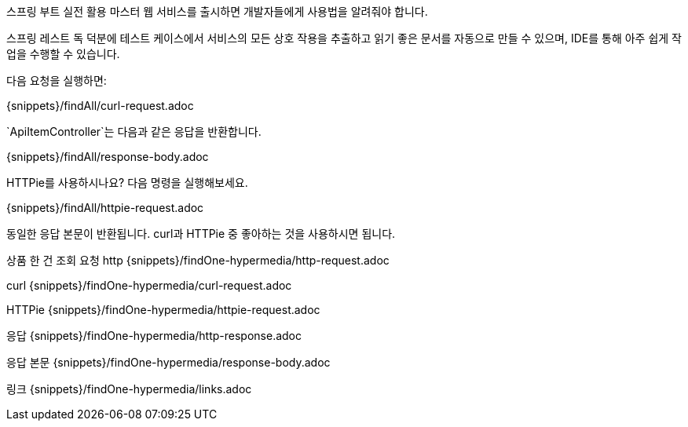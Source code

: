 스프링 부트 실전 활용 마스터
웹 서비스를 출시하면 개발자들에게 사용법을 알려줘야 합니다.

스프링 레스트 독 덕분에 테스트 케이스에서 서비스의 모든 상호 작용을 추출하고 읽기 좋은 문서를 자동으로 만들 수 있으며,
IDE를 통해 아주 쉽게 작업을 수행할 수 있습니다.

다음 요청을 실행하면:

{snippets}/findAll/curl-request.adoc

`ApiItemController`는 다음과 같은 응답을 반환합니다.

{snippets}/findAll/response-body.adoc

HTTPie를 사용하시나요? 다음 명령을 실행해보세요.

{snippets}/findAll/httpie-request.adoc

동일한 응답 본문이 반환됩니다. curl과 HTTPie 중 좋아하는 것을 사용하시면 됩니다.

상품
한 건 조회
요청
http
{snippets}/findOne-hypermedia/http-request.adoc

curl
{snippets}/findOne-hypermedia/curl-request.adoc

HTTPie
{snippets}/findOne-hypermedia/httpie-request.adoc

응답
{snippets}/findOne-hypermedia/http-response.adoc

응답 본문
{snippets}/findOne-hypermedia/response-body.adoc

링크
{snippets}/findOne-hypermedia/links.adoc